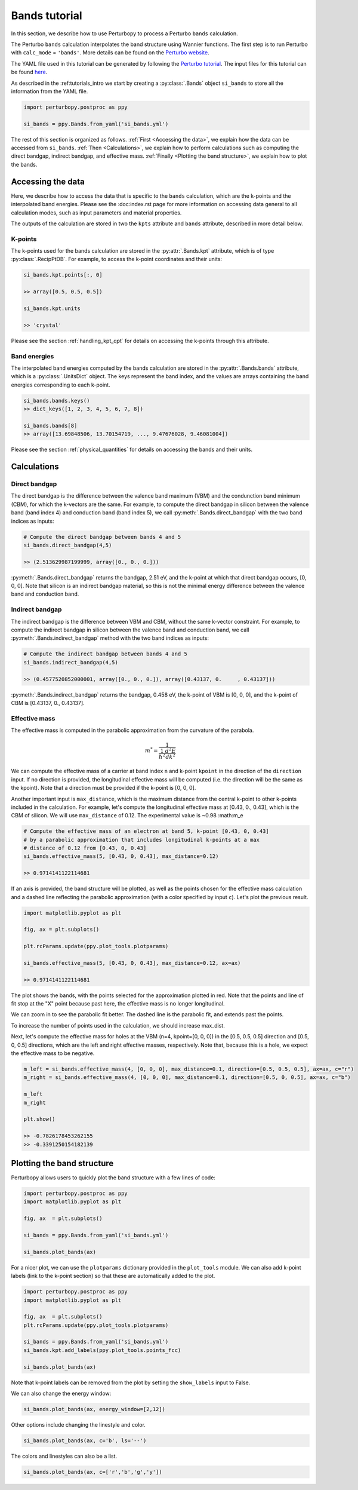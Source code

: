 Bands tutorial
==============

In this section, we describe how to use Perturbopy to process a Perturbo ``bands`` calculation. 

The Perturbo ``bands`` calculation interpolates the band structure using Wannier functions. The first step is to run Perturbo with ``calc_mode`` = ``'bands'``. More details can be found on the `Perturbo website <https://perturbo-code.github.io/mydoc_interpolation#electronic-bandscalc_mode--bands>`_. 

The YAML file used in this tutorial can be generated by following the `Perturbo tutorial <https://perturbo-code.github.io/mydoc_interpolation>`_. The input files for this tutorial can be found `here <https://caltech.app.box.com/s/dxtieunoz2rgdns08os6vmtsxckmytrz/folder/101106240180>`_.

As described in the :ref:tutorials_intro we start by creating a :py:class:`.Bands` object ``si_bands`` to store all the information from the YAML file.

.. code-block :: python

	import perturbopy.postproc as ppy

	si_bands = ppy.Bands.from_yaml('si_bands.yml')

The rest of this section is organized as follows. :ref:`First <Accessing the data>`, we explain how the data can be accessed from ``si_bands``. :ref:`Then <Calculations>`, we explain how to perform calculations such as computing the direct bandgap, indirect bandgap, and effective mass. :ref:`Finally <Plotting the band structure>`, we explain how to plot the bands. 


Accessing the data
~~~~~~~~~~~~~~~~~~

Here, we describe how to access the data that is specific to the ``bands`` calculation, which are the k-points and the interpolated band energies. Please see the :doc:index.rst page for more information on accessing data general to all calculation modes, such as input parameters and material properties.

The outputs of the calculation are stored in two the ``kpts`` attribute and ``bands`` attribute, described in more detail below.

K-points
--------

The k-points used for the bands calculation are stored in the :py:attr:`.Bands.kpt` attribute, which is of type :py:class:`.RecipPtDB`. For example, to access the k-point coordinates and their units:

.. code-block :: python
	
	si_bands.kpt.points[:, 0]

	>> array([0.5, 0.5, 0.5])

	si_bands.kpt.units

	>> 'crystal'

Please see the section :ref:`handling_kpt_qpt` for details on accessing the k-points through this attribute.

Band energies
-------------

The interpolated band energies computed by the bands calculation are stored in the :py:attr:`.Bands.bands` attribute, which is a :py:class:`.UnitsDict` object. The keys represent the band index, and the values are arrays containing the band energies corresponding to each k-point. 

.. code-block :: python

	si_bands.bands.keys()
	>> dict_keys([1, 2, 3, 4, 5, 6, 7, 8])

	si_bands.bands[8]
	>> array([13.69848506, 13.70154719, ..., 9.47676028, 9.46081004])

Please see the section :ref:`physical_quantities` for details on accessing the bands and their units.


Calculations
~~~~~~~~~~~~

Direct bandgap
--------------

The direct bandgap is the difference between the valence band maximum (VBM) and the condunction band minimum (CBM), for which the k-vectors are the same. For example, to compute the direct bandgap in silicon between the valence band (band index 4) and conduction band (band index 5), we call :py:meth:`.Bands.direct_bandgap` with the two band indices as inputs:

.. code-block :: python
	
	# Compute the direct bandgap between bands 4 and 5
	si_bands.direct_bandgap(4,5)

	>> (2.513629987199999, array([0., 0., 0.]))

:py:meth:`.Bands.direct_bandgap` returns the bandgap, 2.51 eV, and the k-point at which that direct bandgap occurs, [0, 0, 0]. Note that silicon is an indirect bandgap material, so this is not the minimal energy difference between the valence band and conduction band.

Indirect bandgap
----------------

The indirect bandgap is the difference between VBM and CBM, without the same k-vector constraint. For example, to compute the indirect bandgap in silicon between the valence band and conduction band, we call :py:meth:`.Bands.indirect_bandgap` method with the two band indices as inputs:

.. code-block :: python

	# Compute the indirect bandgap between bands 4 and 5
	si_bands.indirect_bandgap(4,5)

	>> (0.4577520852000001, array([0., 0., 0.]), array([0.43137, 0.     , 0.43137]))

:py:meth:`.Bands.indirect_bandgap` returns the bandgap, 0.458 eV, the k-point of VBM is [0, 0, 0], and the k-point of CBM is [0.43137, 0., 0.43137].

Effective mass
--------------

The effective mass is computed in the parabolic approximation from the curvature of the parabola. 

.. math::

   m^* = \frac{1}{{\frac{1}{{\hbar^2}} \frac{d^2E}{dk^2}}}

We can compute the effective mass of a carrier at band index ``n`` and k-point ``kpoint`` in the direction of the ``direction`` input. If no direction is provided, the longitudinal effective mass will be computed (i.e. the direction will be the same as the kpoint). Note that a direction must be provided if the k-point is [0, 0, 0]. 

Another important input is ``max_distance``, which is the maximum distance from the central k-point to other k-points included in the calculation. For example, let's compute the longitudinal effective mass at [0.43, 0., 0.43], which is the CBM of silicon. We will use ``max_distance`` of 0.12. The experimental value is ~0.98 :math:m_e

.. code-block :: python

	# Compute the effective mass of an electron at band 5, k-point [0.43, 0, 0.43]
	# by a parabolic approximation that includes longitudinal k-points at a max
	# distance of 0.12 from [0.43, 0, 0.43]
	si_bands.effective_mass(5, [0.43, 0, 0.43], max_distance=0.12) 
	
	>> 0.9714141122114681

If an axis is provided, the band structure will be plotted, as well as the points chosen for the effective mass calculation and a dashed line reflecting the parabolic approximation (with a color specified by input ``c``). Let's plot the previous result.

.. code-block :: python

	import matplotlib.pyplot as plt

	fig, ax = plt.subplots()

	plt.rcParams.update(ppy.plot_tools.plotparams)

	si_bands.effective_mass(5, [0.43, 0, 0.43], max_distance=0.12, ax=ax) 
	
	>> 0.9714141122114681

.. image:: figures/silicon_el_effective_mass.png
	:width: 450
	:align: center

The plot shows the bands, with the points selected for the approximation plotted in red. Note that the points and line of fit stop at the "X" point because past here, the effective mass is no longer longitudinal.

We can zoom in to see the parabolic fit better. The dashed line is the parabolic fit, and extends past the points.

.. image:: figures/silicon_el_effective_mass_zoom.png
	:width: 400
	:align: center

To increase the number of points used in the calculation, we should increase max_dist.

Next, let's compute the effective mass for holes at the VBM (n=4, kpoint=[0, 0, 0]) in the [0.5, 0.5, 0.5] direction and [0.5, 0, 0.5] directions, which are the left and right effective masses, respectively. Note that, because this is a hole, we expect the effective mass to be negative. 

.. code-block :: python

	m_left = si_bands.effective_mass(4, [0, 0, 0], max_distance=0.1, direction=[0.5, 0.5, 0.5], ax=ax, c="r")
	m_right = si_bands.effective_mass(4, [0, 0, 0], max_distance=0.1, direction=[0.5, 0, 0.5], ax=ax, c="b")
	
	m_left
	m_right

	plt.show()

	>> -0.7826178453262155
	>> -0.3391250154182139

.. image:: figures/silicon_hole_effective_mass.png
	:width: 450
	:align: center

.. _plot_bands:

Plotting the band structure
~~~~~~~~~~~~~~~~~~~~~~~~~~~

Perturbopy allows users to quickly plot the band structure with a few lines of code: 

.. code-block :: python

	import perturbopy.postproc as ppy
	import matplotlib.pyplot as plt

	fig, ax  = plt.subplots()

	si_bands = ppy.Bands.from_yaml('si_bands.yml')

	si_bands.plot_bands(ax)

For a nicer plot, we can use the ``plotparams`` dictionary provided in the ``plot_tools`` module. We can also add k-point labels (link to the k-point section) so that these are automatically added to the plot. 

.. code-block :: python

	import perturbopy.postproc as ppy
	import matplotlib.pyplot as plt

	fig, ax  = plt.subplots()
	plt.rcParams.update(ppy.plot_tools.plotparams)

	si_bands = ppy.Bands.from_yaml('si_bands.yml')
	si_bands.kpt.add_labels(ppy.plot_tools.points_fcc)

	si_bands.plot_bands(ax)

.. image:: figures/silicon_bands.png
	:width: 450
	:align: center

Note that k-point labels can be removed from the plot by setting the ``show_labels`` input to False.

We can also change the energy window: 

.. code-block :: python

	si_bands.plot_bands(ax, energy_window=[2,12])

.. image:: figures/silicon_bands_window.png
	:width: 450
	:align: center

Other options include changing the linestyle and color.

.. code-block :: python

	si_bands.plot_bands(ax, c='b', ls='--')

.. image:: figures/silicon_bands_color_linestyle.png
	:width: 450
	:align: center
	
The colors and linestyles can also be a list.

.. code-block :: python

	si_bands.plot_bands(ax, c=['r','b','g','y'])

.. image:: figures/silicon_bands_colorful.png
	:width: 450
	:align: center
